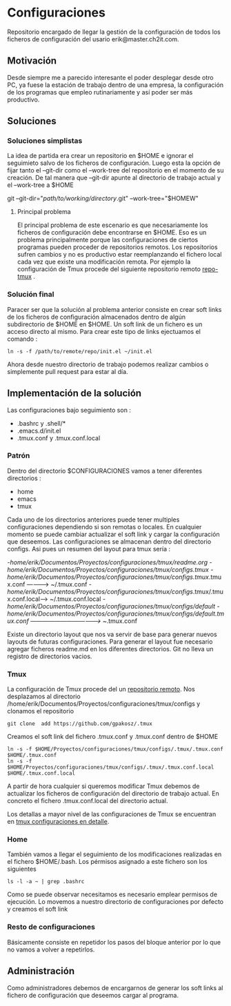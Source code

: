 * Configuraciones

Repositorio encargado de llegar la gestión de la configuración de todos los ficheros de configuración
del usario erik@master.ch2it.com.

** Motivación

Desde siempre me a parecido interesante el poder desplegar desde otro PC, ya fuese la estación de trabajo dentro de una empresa,
la configuración de los programas que empleo rutinariamente y así poder ser más productivo.

** Soluciones

*** Soluciones simplistas

La idea de partida era crear un repositorio en $HOME e ignorar el seguimieto salvo de los ficheros de configuración.
Luego esta la opción de fijar tanto el --git-dir como el --work-tree del repositorio en el momento de su creación.
De tal manera que --git-dir apunte al directorio de trabajo actual y el --work-tree a $HOME

git --git-dir="/path/to/working/directory/.git" --work-tree="$HOMEW" 

**** Principal problema

El principal problema de este escenario es que necesariamente los ficheros de configuración debe encontrarse en $HOME.
Eso es un problema principalmente porque las configuraciones de ciertos programas pueden proceder de repositorios remotos.
Los repositorios sufren cambios y no es productivo estar reemplanzando el fichero local cada vez que existe una modificación
remota.
Por ejemplo la configuración de Tmux procede del siguiente repositorio remoto [[https://github.com/gpakosz/.tmux][repo-tmux]] .

*** Solución final

Paracer ser que la solución al problema anterior consiste en crear soft links de los ficheros de configuración almacenados
dentro de algún subdirectorio de $HOME en $HOME.
Un soft link de un fichero es un acceso directo al mismo. Para crear este tipo de links ejectuamos el comando :

#+BEGIN_SRC shell
ln -s -f /path/to/remote/repo/init.el ~/init.el
#+END_SRC  

Ahora desde nuestro directorio de trabajo podemos realizar cambios o simplemente pull request para estar al día.

** Implementación de la solución

Las configuraciones bajo seguimiento son :

- .bashrc y .shell/*
- .emacs.d/init.el
- .tmux.conf y .tmux.conf.local

*** Patrón

Dentro del directorio $CONFIGURACIONES vamos a tener diferentes directorios :
- home
- emacs
- tmux

Cada uno de los directorios anteriores puede tener multiples configuraciones dependiendo si son remotas o locales.
En cualquier momento se puede cambiar actualizar el soft link y cargar la configuración que deseemos.
Las configuraciones se almacenan dentro del directorio configs.
Asi pues un resumen del layout para tmux sería :

-/home/erik/Documentos/Proyectos/configuraciones/tmux/readme.org
-/home/erik/Documentos/Proyectos/configuraciones/tmux/configs/.tmux
-/home/erik/Documentos/Proyectos/configuraciones/tmux/configs/.tmux/.tmux.conf  ----------> ~/.tmux.conf
-/home/erik/Documentos/Proyectos/configuraciones/tmux/configs/.tmux/.tmux.conf.local------> ~/.tmux.conf.local
-/home/erik/Documentos/Proyectos/configuraciones/tmux/configs/default
-/home/erik/Documentos/Proyectos/configuraciones/tmux/configs/default/.tmux.conf  -----------------------------------> ~/.tmux.conf

Existe un directorio layout que nos va servir de base para generar nuevos layouts de futuras configuraciones. Para generar el layout
fue necesario agregar ficheros readme.md en los diferentes directorios. Git no lleva un registro de directorios vacios.

*** Tmux

La configuración de Tmux procede del un [[https://github.com/gpakosz/.tmux][repositorio remoto]]. Nos desplazamos al directorio /home/erik/Documentos/Proyectos/configuraciones/tmux/configs    
y clonamos el repositorio
#+BEGIN_SRC shell
git clone  add https://github.com/gpakosz/.tmux 
#+END_SRC 

Creamos el soft link del fichero .tmux.conf y .tmux.conf dentro de $HOME

#+BEGIN_SRC shell
ln -s -f $HOME/Proyectos/configuraciones/tmux/configs/.tmux/.tmux.conf $HOME/.tmux.conf 
ln -s -f $HOME/Proyectos/configuraciones/tmux/configs/.tmux/.tmux.conf.local $HOME/.tmux.conf.local 
#+END_SRC 

A partir de hora cualquier si queremos modificar Tmux debemos de actualizar los ficheros de configuración del directorio de trabajo actual.
En concreto el fichero .tmux.conf.local del directorio actual.

Los detallas a mayor nivel de las configuraciones de Tmux se encuentran en [[file:./tmux/readme.org][tmux configuraciones en detalle]].

*** Home
También vamos a llegar el seguimiento de los modificaciones realizadas en el fichero $HOME/.bash.
Los pérmisos asignado a este fichero son los siguientes
#+BEGIN_SRC shell
ls -l -a ~ | grep .bashrc 
#+END_SRC

#+RESULTS:
| -rwxr-xr-x | 1 | erik | erik | 3597 | abr |  2 | 02:33 | .bashrc              |    |                                                                                          |
| -rw-r--r-- | 1 | erik | erik | 3526 | mar | 20 | 13:16 | .bashrc~             |    |                                                                                          |
| lrwxrwxrwx | 1 | erik | erik |   88 | abr |  2 | 02:15 | .bashrc_ev_variables | -> | /home/erik/Documentos/Proyectos/configuraciones/home/configs/default/.bash_env_variables |

Como se puede observar necesitamos es necesario emplear permisos de ejecución.
Lo movemos a nuestro directorio de configuraciones por defecto y creamos el soft link




*** Resto de configuraciones
Básicamente consiste en repetidor los pasos del bloque anterior por lo que no vamos a volver a repetirlos.
** Administración

Como administradores debemos de encargarnos de generar los soft links al fichero de configuración que deseemos cargar al programa.


